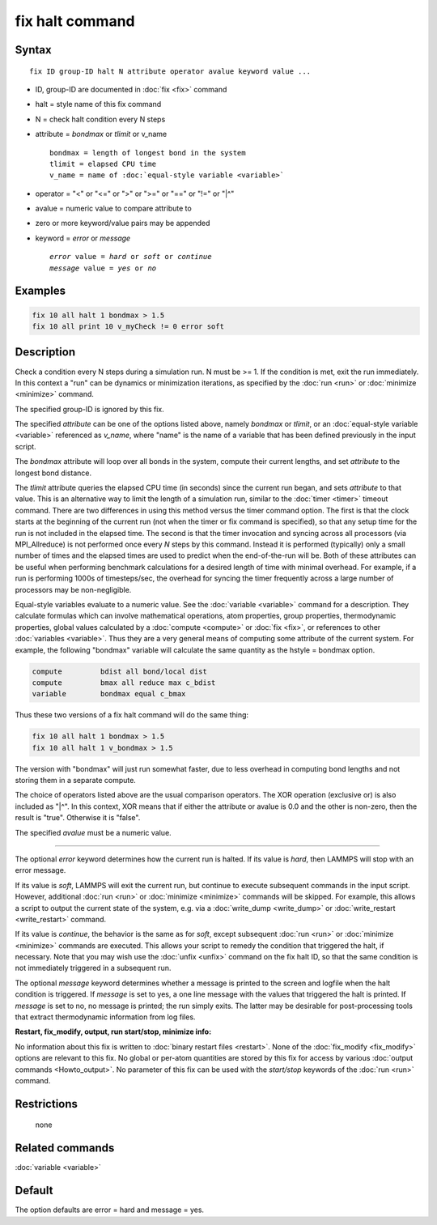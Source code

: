 .. index:: fix halt

fix halt command
================

Syntax
""""""

.. parsed-literal::

   fix ID group-ID halt N attribute operator avalue keyword value ...

* ID, group-ID are documented in :doc:`fix <fix>` command
* halt = style name of this fix command
* N = check halt condition every N steps
* attribute = *bondmax* or *tlimit* or v\_name

  .. parsed-literal::

       bondmax = length of longest bond in the system
       tlimit = elapsed CPU time
       v_name = name of :doc:`equal-style variable <variable>`

* operator = "<" or "<=" or ">" or ">=" or "==" or "!=" or "\|\^"
* avalue = numeric value to compare attribute to
* zero or more keyword/value pairs may be appended
* keyword = *error* or *message*

  .. parsed-literal::

       *error* value = *hard* or *soft* or *continue*
       *message* value = *yes* or *no*

Examples
""""""""

.. code-block:: LAMMPS

   fix 10 all halt 1 bondmax > 1.5
   fix 10 all print 10 v_myCheck != 0 error soft

Description
"""""""""""

Check a condition every N steps during a simulation run.  N must be >=
1.  If the condition is met, exit the run immediately.  In this
context a "run" can be dynamics or minimization iterations, as
specified by the :doc:`run <run>` or :doc:`minimize <minimize>` command.

The specified group-ID is ignored by this fix.

The specified *attribute* can be one of the options listed above,
namely *bondmax* or *tlimit*\ , or an :doc:`equal-style variable <variable>` referenced as *v\_name*, where "name" is the
name of a variable that has been defined previously in the input
script.

The *bondmax* attribute will loop over all bonds in the system,
compute their current lengths, and set *attribute* to the longest bond
distance.

The *tlimit* attribute queries the elapsed CPU time (in seconds) since
the current run began, and sets *attribute* to that value.  This is an
alternative way to limit the length of a simulation run, similar to
the :doc:`timer <timer>` timeout command.  There are two differences in
using this method versus the timer command option.  The first is that
the clock starts at the beginning of the current run (not when the
timer or fix command is specified), so that any setup time for the run
is not included in the elapsed time.  The second is that the timer
invocation and syncing across all processors (via MPI\_Allreduce) is
not performed once every *N* steps by this command.  Instead it is
performed (typically) only a small number of times and the elapsed
times are used to predict when the end-of-the-run will be.  Both of
these attributes can be useful when performing benchmark calculations
for a desired length of time with minimal overhead.  For example, if
a run is performing 1000s of timesteps/sec, the overhead for syncing
the timer frequently across a large number of processors may be
non-negligible.

Equal-style variables evaluate to a numeric value.  See the
:doc:`variable <variable>` command for a description.  They calculate
formulas which can involve mathematical operations, atom properties,
group properties, thermodynamic properties, global values calculated
by a :doc:`compute <compute>` or :doc:`fix <fix>`, or references to other
:doc:`variables <variable>`.  Thus they are a very general means of
computing some attribute of the current system.  For example, the
following "bondmax" variable will calculate the same quantity as the
hstyle = bondmax option.

.. code-block:: LAMMPS

   compute         bdist all bond/local dist
   compute         bmax all reduce max c_bdist
   variable        bondmax equal c_bmax

Thus these two versions of a fix halt command will do the same thing:

.. code-block:: LAMMPS

   fix 10 all halt 1 bondmax > 1.5
   fix 10 all halt 1 v_bondmax > 1.5

The version with "bondmax" will just run somewhat faster, due to less
overhead in computing bond lengths and not storing them in a separate
compute.

The choice of operators listed above are the usual comparison
operators.  The XOR operation (exclusive or) is also included as "\|\^".
In this context, XOR means that if either the attribute or avalue is
0.0 and the other is non-zero, then the result is "true".  Otherwise
it is "false".

The specified *avalue* must be a numeric value.

----------

The optional *error* keyword determines how the current run is halted.
If its value is *hard*\ , then LAMMPS will stop with an error message.

If its value is *soft*\ , LAMMPS will exit the current run, but continue
to execute subsequent commands in the input script.  However,
additional :doc:`run <run>` or :doc:`minimize <minimize>` commands will be
skipped.  For example, this allows a script to output the current
state of the system, e.g. via a :doc:`write_dump <write_dump>` or
:doc:`write_restart <write_restart>` command.

If its value is *continue*\ , the behavior is the same as for *soft*\ ,
except subsequent :doc:`run <run>` or :doc:`minimize <minimize>` commands
are executed.  This allows your script to remedy the condition that
triggered the halt, if necessary.  Note that you may wish use the
:doc:`unfix <unfix>` command on the fix halt ID, so that the same
condition is not immediately triggered in a subsequent run.

The optional *message* keyword determines whether a message is printed
to the screen and logfile when the halt condition is triggered.  If
*message* is set to yes, a one line message with the values that
triggered the halt is printed.  If *message* is set to no, no message
is printed; the run simply exits.  The latter may be desirable for
post-processing tools that extract thermodynamic information from log
files.

**Restart, fix\_modify, output, run start/stop, minimize info:**

No information about this fix is written to :doc:`binary restart files <restart>`.  None of the :doc:`fix_modify <fix_modify>` options
are relevant to this fix.  No global or per-atom quantities are stored
by this fix for access by various :doc:`output commands <Howto_output>`.
No parameter of this fix can be used with the *start/stop* keywords of
the :doc:`run <run>` command.

Restrictions
""""""""""""
 none

Related commands
""""""""""""""""

:doc:`variable <variable>`

Default
"""""""

The option defaults are error = hard and message = yes.
